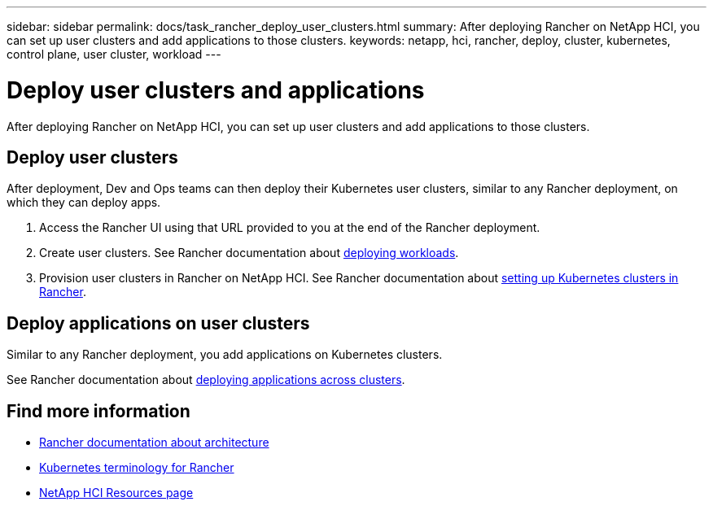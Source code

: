---
sidebar: sidebar
permalink: docs/task_rancher_deploy_user_clusters.html
summary: After deploying Rancher on NetApp HCI, you can set up user clusters and add applications to those clusters.
keywords: netapp, hci, rancher, deploy, cluster, kubernetes, control plane,  user cluster, workload
---

= Deploy user clusters and applications
:hardbreaks:
:nofooter:
:icons: font
:linkattrs:
:imagesdir: ../media/

[.lead]
After deploying Rancher on NetApp HCI, you can set up user clusters and add applications to those clusters.


== Deploy user clusters
After deployment, Dev and Ops teams can then deploy their Kubernetes user clusters, similar to any Rancher deployment, on which they can deploy apps.

. Access the Rancher UI using that URL provided to you at the end of the Rancher deployment.
. Create user clusters. See Rancher documentation about https://rancher.com/docs/rancher/v2.x/en/quick-start-guide/workload/[deploying workloads^].
. Provision user clusters in Rancher on NetApp HCI. See Rancher documentation about https://rancher.com/docs/rancher/v2.x/en/cluster-provisioning/[setting up Kubernetes clusters in Rancher^].

== Deploy applications on user clusters
Similar to any Rancher deployment, you add applications on Kubernetes clusters.

See Rancher documentation about https://rancher.com/docs/rancher/v2.x/en/deploy-across-clusters/[deploying applications across clusters^].

[discrete]
== Find more information
* https://rancher.com/docs/rancher/v2.x/en/overview/architecture/[Rancher documentation about architecture^]
* https://rancher.com/docs/rancher/v2.x/en/overview/concepts/[Kubernetes terminology for Rancher]
* https://www.netapp.com/us/documentation/hci.aspx[NetApp HCI Resources page^]
